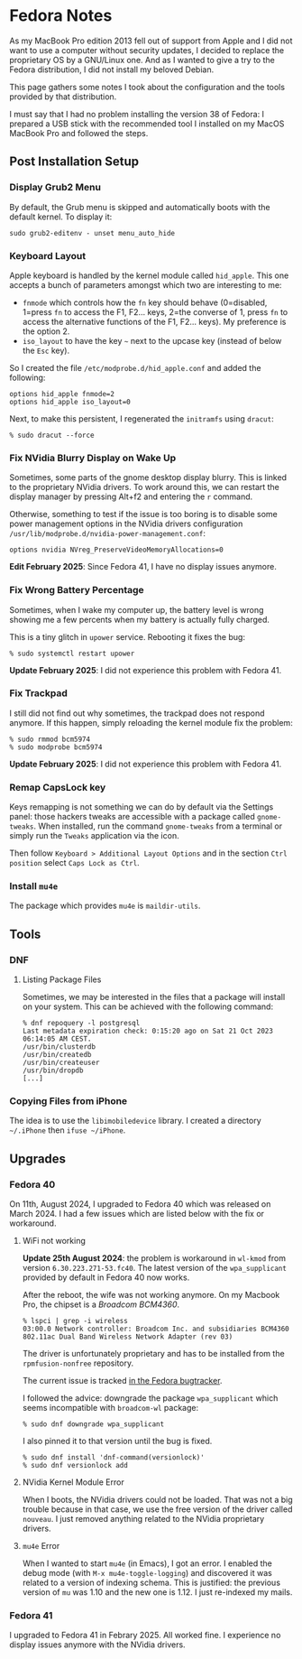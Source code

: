 * Fedora Notes
:PROPERTIES:
:CUSTOM_ID: page.title
:END:
As my MacBook Pro edition 2013 fell out of support from Apple and I did
not want to use a computer without security updates, I decided to
replace the proprietary OS by a GNU/Linux one. And as I wanted to give a
try to the Fedora distribution, I did not install my beloved Debian.

This page gathers some notes I took about the configuration and the
tools provided by that distribution.

I must say that I had no problem installing the version 38 of Fedora: I
prepared a USB stick with the recommended tool I installed on my MacOS
MacBook Pro and followed the steps.

** Post Installation Setup
:PROPERTIES:
:CUSTOM_ID: post-installation-setup
:END:
*** Display Grub2 Menu
:PROPERTIES:
:CUSTOM_ID: display-grub2-menu
:END:
By default, the Grub menu is skipped and automatically boots with the
default kernel. To display it:

#+begin_example
sudo grub2-editenv - unset menu_auto_hide
#+end_example

*** Keyboard Layout
:PROPERTIES:
:CUSTOM_ID: keyboard-layout
:END:
Apple keyboard is handled by the kernel module called =hid_apple=. This
one accepts a bunch of parameters amongst which two are interesting to
me:

- =fnmode= which controls how the =fn= key should behave (0=disabled,
  1=press =fn= to access the F1, F2... keys, 2=the converse of 1, press
  =fn= to access the alternative functions of the F1, F2... keys). My
  preference is the option 2.
- =iso_layout= to have the key =~= next to the upcase key (instead of
  below the =Esc= key).

So I created the file =/etc/modprobe.d/hid_apple.conf= and added the
following:

#+begin_example
options hid_apple fnmode=2
options hid_apple iso_layout=0
#+end_example

Next, to make this persistent, I regenerated the =initramfs= using
=dracut=:

#+begin_example
% sudo dracut --force
#+end_example

*** Fix NVidia Blurry Display on Wake Up
:PROPERTIES:
:CUSTOM_ID: fix-nvidia-blurry-display-on-wake-up
:END:
Sometimes, some parts of the gnome desktop display blurry. This is
linked to the proprietary NVidia drivers. To work around this, we can
restart the display manager by pressing Alt+f2 and entering the =r=
command.

Otherwise, something to test if the issue is too boring is to disable
some power management options in the NVidia drivers configuration
=/usr/lib/modprobe.d/nvidia-power-management.conf=:

#+begin_example
options nvidia NVreg_PreserveVideoMemoryAllocations=0
#+end_example

*Edit February 2025*: Since Fedora 41, I have no display issues
anymore.

*** Fix Wrong Battery Percentage
:PROPERTIES:
:CUSTOM_ID: fix-wrong-battery-percentage
:END:
Sometimes, when I wake my computer up, the battery level is wrong
showing me a few percents when my battery is actually fully charged.

This is a tiny glitch in =upower= service. Rebooting it fixes the bug:

#+begin_example
% sudo systemctl restart upower
#+end_example

*Update February 2025*: I did not experience this problem with
Fedora 41.

*** Fix Trackpad
:PROPERTIES:
:CUSTOM_ID: fix-trackpad
:END:
I still did not find out why sometimes, the trackpad does not respond
anymore. If this happen, simply reloading the kernel module fix the
problem:

#+begin_example
% sudo rmmod bcm5974
% sudo modprobe bcm5974
#+end_example

*Update February 2025*: I did not experience this problem with
Fedora 41.

*** Remap CapsLock key
:PROPERTIES:
:CUSTOM_ID: remap-capslock-key
:END:
Keys remapping is not something we can do by default via the Settings
panel: those hackers tweaks are accessible with a package called
=gnome-tweaks=. When installed, run the command =gnome-tweaks= from a
terminal or simply run the =Tweaks= application via the icon.

Then follow =Keyboard > Additional Layout Options= and in the section
=Ctrl position= select =Caps Lock as Ctrl=.

*** Install =mu4e=
:PROPERTIES:
:CUSTOM_ID: install-mu4e
:END:
The package which provides =mu4e= is =maildir-utils=.

** Tools
:PROPERTIES:
:CUSTOM_ID: tools
:END:
*** DNF
:PROPERTIES:
:CUSTOM_ID: dnf
:END:
**** Listing Package Files
:PROPERTIES:
:CUSTOM_ID: listing-package-files
:END:
Sometimes, we may be interested in the files that a package will install
on your system. This can be achieved with the following command:

#+begin_example
% dnf repoquery -l postgresql
Last metadata expiration check: 0:15:20 ago on Sat 21 Oct 2023 06:14:05 AM CEST.
/usr/bin/clusterdb
/usr/bin/createdb
/usr/bin/createuser
/usr/bin/dropdb
[...]
#+end_example

*** Copying Files from iPhone

The idea is to use the =libimobiledevice= library. I created a
directory =~/.iPhone= then =ifuse ~/iPhone=.

** Upgrades
:PROPERTIES:
:CUSTOM_ID: upgrades
:END:
*** Fedora 40
:PROPERTIES:
:CUSTOM_ID: fedora-40
:END:
On 11th, August 2024, I upgraded to Fedora 40 which was released on
March 2024. I had a few issues which are listed below with the fix or
workaround.

**** WiFi not working
:PROPERTIES:
:CUSTOM_ID: wifi-not-working
:END:
*Update 25th August 2024*: the problem is workaround in =wl-kmod= from
version =6.30.223.271-53.fc40=. The latest version of the
=wpa_supplicant= provided by default in Fedora 40 now works.

After the reboot, the wife was not working anymore. On my Macbook Pro,
the chipset is a /Broadcom BCM4360/.

#+begin_example
% lspci | grep -i wireless
03:00.0 Network controller: Broadcom Inc. and subsidiaries BCM4360 802.11ac Dual Band Wireless Network Adapter (rev 03)
#+end_example

The driver is unfortunately proprietary and has to be installed from the
=rpmfusion-nonfree= repository.

The current issue is tracked
[[https://bugzilla.redhat.com/show_bug.cgi?id=2302577][in the Fedora
bugtracker]].

I followed the advice: downgrade the package =wpa_supplicant= which
seems incompatible with =broadcom-wl= package:

#+begin_example
% sudo dnf downgrade wpa_supplicant
#+end_example

I also pinned it to that version until the bug is fixed.

#+begin_example
% sudo dnf install 'dnf-command(versionlock)'
% sudo dnf versionlock add
#+end_example

**** NVidia Kernel Module Error
:PROPERTIES:
:CUSTOM_ID: nvidia-kernel-module-error
:END:
When I boots, the NVidia drivers could not be loaded. That was not a big
trouble because in that case, we use the free version of the driver
called =nouveau=. I just removed anything related to the NVidia
proprietary drivers.

**** =mu4e= Error
:PROPERTIES:
:CUSTOM_ID: mu4e-error
:END:
When I wanted to start =mu4e= (in Emacs), I got an error. I enabled the
debug mode (with =M-x mu4e-toggle-logging=) and discovered it was
related to a version of indexing schema. This is justified: the previous
version of =mu= was 1.10 and the new one is 1.12. I just re-indexed my
mails.

*** Fedora 41

I upgraded to Fedora 41 in Febrary 2025. All worked fine. I experience
no display issues anymore with the NVidia drivers.
